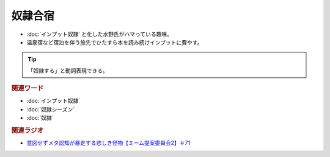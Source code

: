 奴隷合宿
====================
.. glossary::
  奴隷合宿 : と

* :doc:`インプット奴隷` と化した水野氏がハマっている趣味。
* 温泉宿など宿泊を伴う旅先でひたすら本を読み続けインプットに費やす。

.. tip:: 
  「奴隷する」と動詞表現できる。


.. rubric:: 関連ワード
* :doc:`インプット奴隷` 
* :doc:`奴隷シーズン` 
* :doc:`奴隷` 

.. rubric:: 関連ラジオ
* `意図せずメタ認知が暴走する悲しき怪物【ミーム提案委員会2】＃71`_

.. _意図せずメタ認知が暴走する悲しき怪物【ミーム提案委員会2】＃71: https://www.youtube.com/watch?v=sj7eer2tArs


